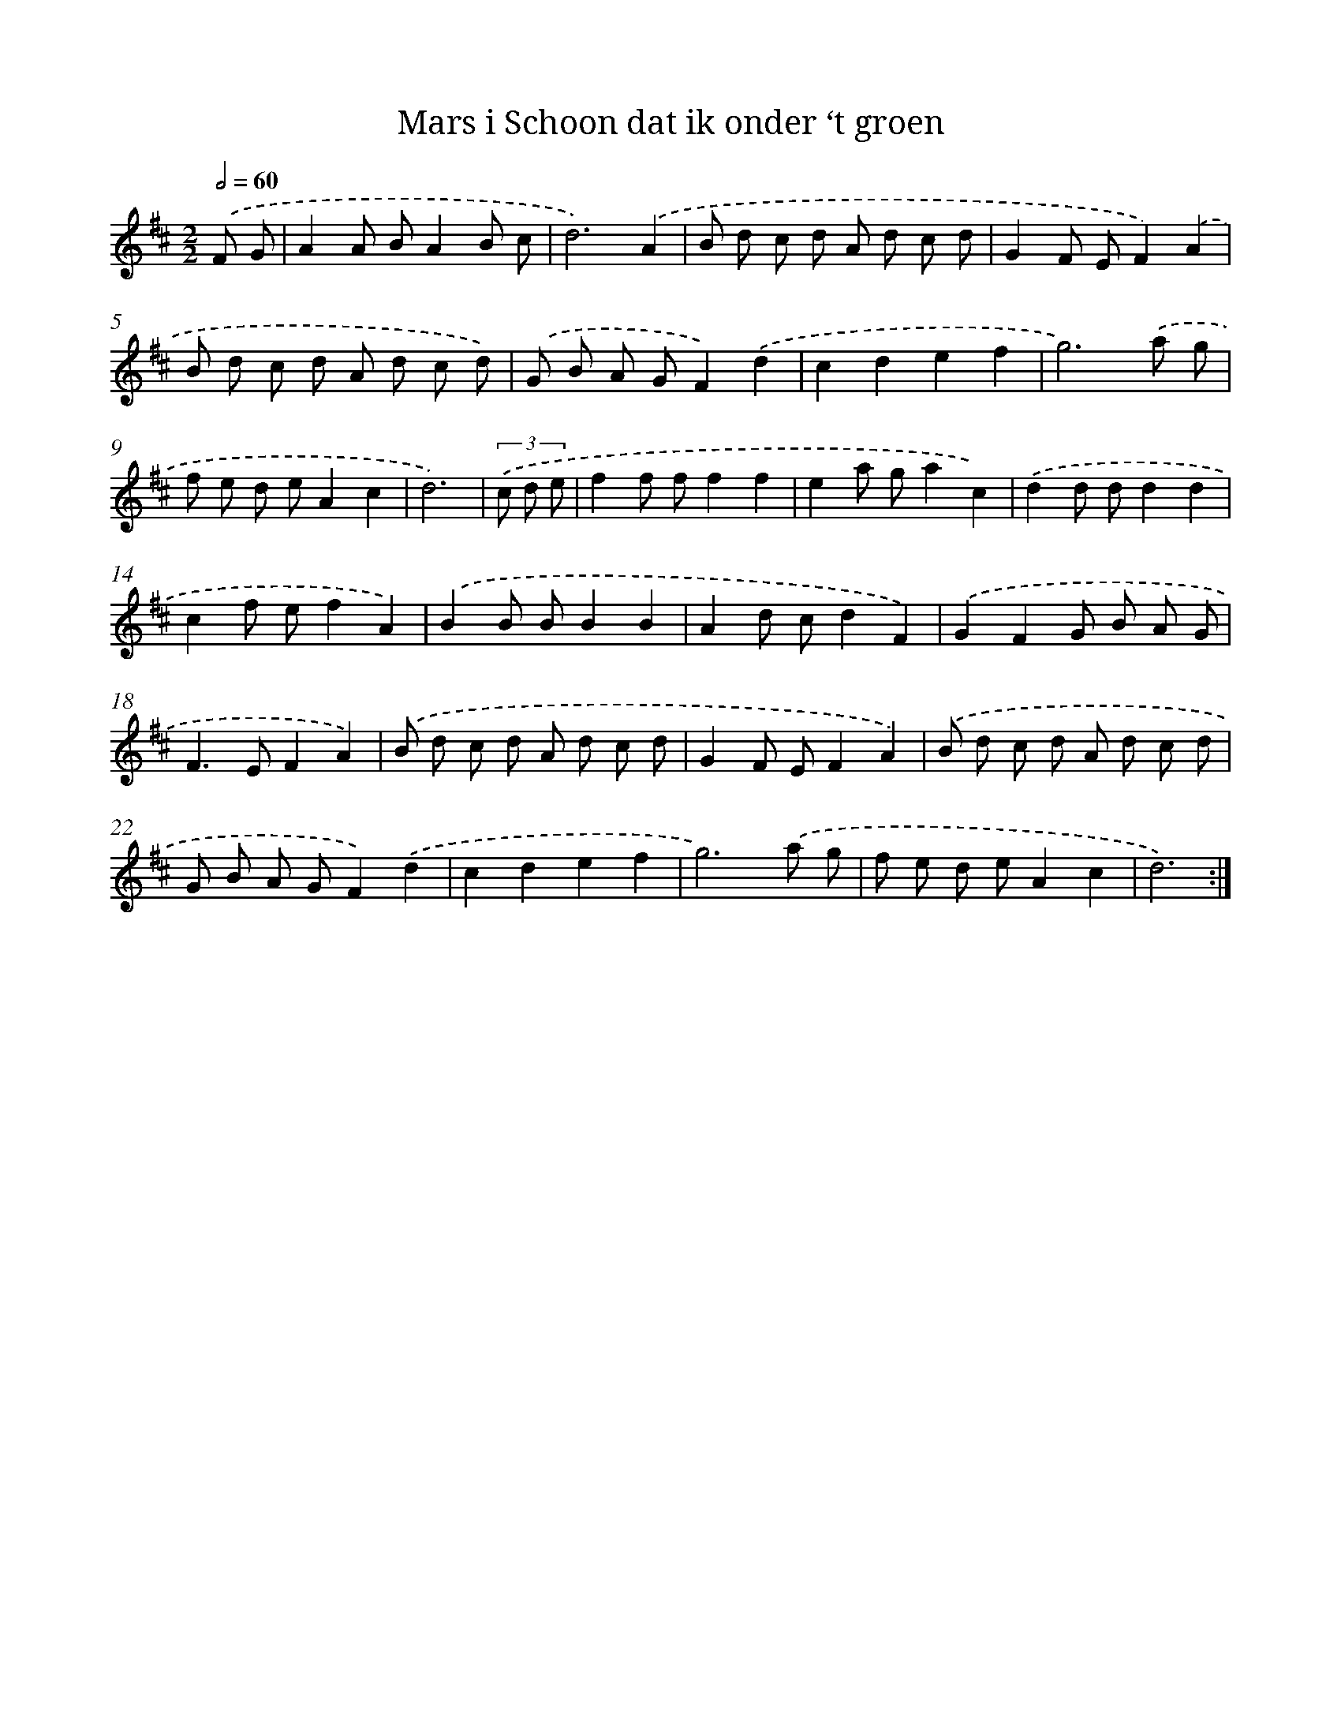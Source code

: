 X: 7670
T: Mars i Schoon dat ik onder ‘t groen
%%abc-version 2.0
%%abcx-abcm2ps-target-version 5.9.1 (29 Sep 2008)
%%abc-creator hum2abc beta
%%abcx-conversion-date 2018/11/01 14:36:39
%%humdrum-veritas 2566923352
%%humdrum-veritas-data 3798700677
%%continueall 1
%%barnumbers 0
L: 1/8
M: 2/2
Q: 1/2=60
K: D clef=treble
.('F G [I:setbarnb 1]|
A2A BA2B c |
d6).('A2 |
B d c d A d c d |
G2F EF2).('A2 |
B d c d A d c d) |
.('G B A GF2).('d2 |
c2d2e2f2 |
g6).('a g |
f e d eA2c2 |
d6) |
(3.('c d e [I:setbarnb 11]|
f2f ff2f2 |
e2a ga2c2) |
.('d2d dd2d2 |
c2f ef2A2) |
.('B2B BB2B2 |
A2d cd2F2) |
.('G2F2G B A G |
F2>E2F2A2) |
.('B d c d A d c d |
G2F EF2A2) |
.('B d c d A d c d |
G B A GF2).('d2 |
c2d2e2f2 |
g6).('a g |
f e d eA2c2 |
d6) :|]
